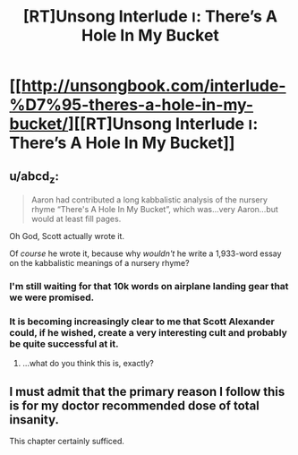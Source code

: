 #+TITLE: [RT]Unsong Interlude ו: There’s A Hole In My Bucket

* [[http://unsongbook.com/interlude-%D7%95-theres-a-hole-in-my-bucket/][[RT]Unsong Interlude ו: There’s A Hole In My Bucket]]
:PROPERTIES:
:Author: ulyssessword
:Score: 37
:DateUnix: 1458789592.0
:DateShort: 2016-Mar-24
:END:

** u/abcd_z:
#+begin_quote
  Aaron had contributed a long kabbalistic analysis of the nursery rhyme “There's A Hole In My Bucket”, which was...very Aaron...but would at least fill pages.
#+end_quote

Oh God, Scott actually wrote it.

Of /course/ he wrote it, because why /wouldn't/ he write a 1,933-word essay on the kabbalistic meanings of a nursery rhyme?
:PROPERTIES:
:Author: abcd_z
:Score: 27
:DateUnix: 1458795895.0
:DateShort: 2016-Mar-24
:END:

*** I'm still waiting for that 10k words on airplane landing gear that we were promised.
:PROPERTIES:
:Author: ulyssessword
:Score: 27
:DateUnix: 1458796360.0
:DateShort: 2016-Mar-24
:END:


*** It is becoming increasingly clear to me that Scott Alexander could, if he wished, create a very interesting cult and probably be quite successful at it.
:PROPERTIES:
:Author: callmebrotherg
:Score: 7
:DateUnix: 1458860380.0
:DateShort: 2016-Mar-25
:END:

**** ...what do you think this is, exactly?
:PROPERTIES:
:Author: whitehatguy
:Score: 9
:DateUnix: 1458860896.0
:DateShort: 2016-Mar-25
:END:


** I must admit that the primary reason I follow this is for my doctor recommended dose of total insanity.

This chapter certainly sufficed.
:PROPERTIES:
:Author: Frommerman
:Score: 10
:DateUnix: 1458799515.0
:DateShort: 2016-Mar-24
:END:
